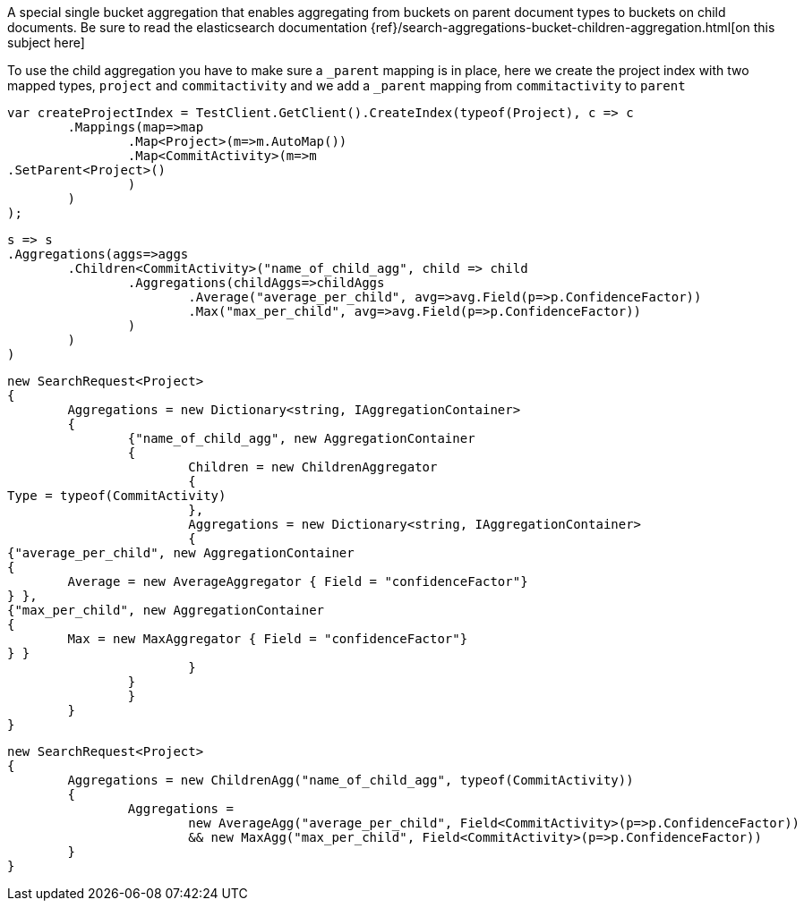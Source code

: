 A special single bucket aggregation that enables aggregating from buckets on parent document types to
buckets on child documents.
Be sure to read the elasticsearch documentation {ref}/search-aggregations-bucket-children-aggregation.html[on this subject here]

To use the child aggregation you have to make sure 
a `_parent` mapping is in place, here we create the project
index with two mapped types, `project` and `commitactivity` and 
we add a `_parent` mapping from `commitactivity` to `parent` 

[source, csharp]
----
var createProjectIndex = TestClient.GetClient().CreateIndex(typeof(Project), c => c
	.Mappings(map=>map
		.Map<Project>(m=>m.AutoMap())
		.Map<CommitActivity>(m=>m
.SetParent<Project>()
		)
	)
);
----
[source, csharp]
----
s => s
.Aggregations(aggs=>aggs
	.Children<CommitActivity>("name_of_child_agg", child => child
		.Aggregations(childAggs=>childAggs
			.Average("average_per_child", avg=>avg.Field(p=>p.ConfidenceFactor))
			.Max("max_per_child", avg=>avg.Field(p=>p.ConfidenceFactor))
		)
	)
)
----
[source, csharp]
----
new SearchRequest<Project>
{
	Aggregations = new Dictionary<string, IAggregationContainer>
	{
		{"name_of_child_agg", new AggregationContainer
		{
			Children = new ChildrenAggregator
			{
Type = typeof(CommitActivity)
			},
			Aggregations = new Dictionary<string, IAggregationContainer>
			{
{"average_per_child", new AggregationContainer
{
	Average = new AverageAggregator { Field = "confidenceFactor"}
} },
{"max_per_child", new AggregationContainer
{
	Max = new MaxAggregator { Field = "confidenceFactor"}
} }
			}
		}
		}
	}
}
----
[source, csharp]
----
new SearchRequest<Project>
{
	Aggregations = new ChildrenAgg("name_of_child_agg", typeof(CommitActivity))
	{
		Aggregations = 
			new AverageAgg("average_per_child", Field<CommitActivity>(p=>p.ConfidenceFactor))
			&& new MaxAgg("max_per_child", Field<CommitActivity>(p=>p.ConfidenceFactor))
	}
}
----
